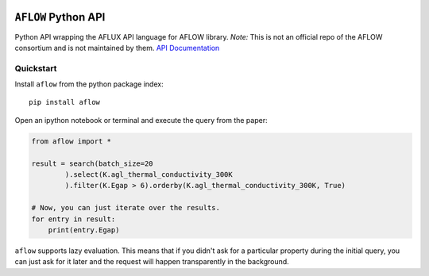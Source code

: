 |Build Status| |Coverage Status|

``AFLOW`` Python API
====================

Python API wrapping the AFLUX API language for AFLOW library. *Note:*
This is not an official repo of the AFLOW consortium and is not
maintained by them. `API
Documentation <https://rosenbrockc.github.io/aflow/>`__

Quickstart
----------

Install ``aflow`` from the python package index:

::

    pip install aflow

Open an ipython notebook or terminal and execute the query from the
paper:

.. code:: python

    from aflow import *

    result = search(batch_size=20
            ).select(K.agl_thermal_conductivity_300K
            ).filter(K.Egap > 6).orderby(K.agl_thermal_conductivity_300K, True)

    # Now, you can just iterate over the results.
    for entry in result:
        print(entry.Egap)

``aflow`` supports lazy evaluation. This means that if you didn't ask
for a particular property during the initial query, you can just ask for
it later and the request will happen transparently in the background.

.. |Build Status| image:: https://travis-ci.org/rosenbrockc/aflow.svg?branch=master
   :target: https://travis-ci.org/rosenbrockc/aflow
.. |Coverage Status| image:: https://coveralls.io/repos/github/rosenbrockc/aflow/badge.svg?branch=master
   :target: https://coveralls.io/github/rosenbrockc/aflow?branch=master


